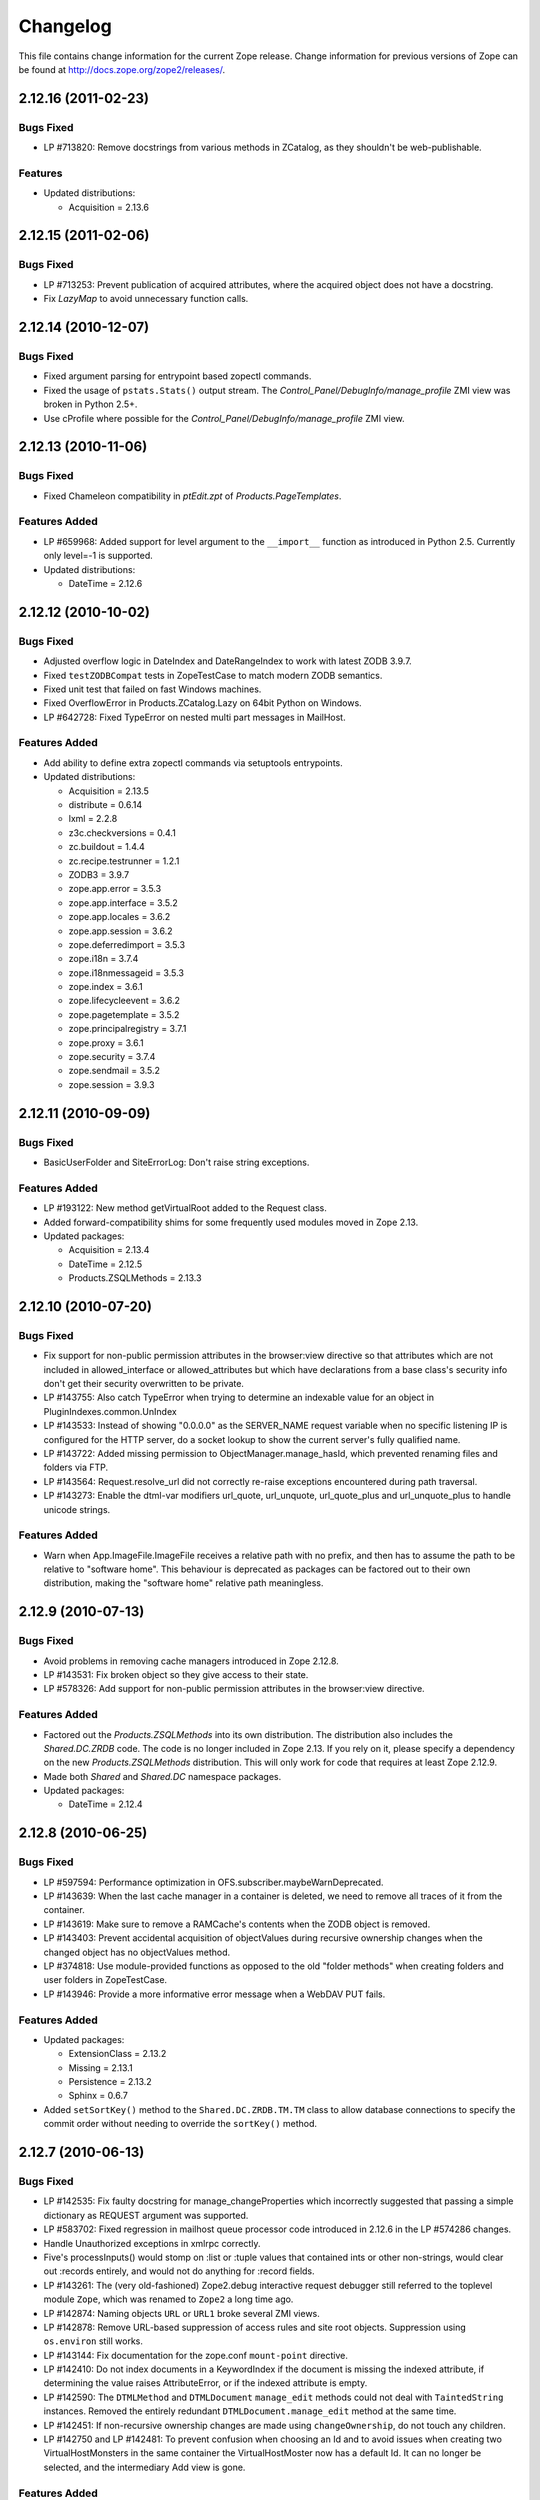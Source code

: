 Changelog
=========

This file contains change information for the current Zope release.
Change information for previous versions of Zope can be found at
http://docs.zope.org/zope2/releases/.

2.12.16 (2011-02-23)
--------------------

Bugs Fixed
++++++++++

- LP #713820: Remove docstrings from various methods in ZCatalog, as they
  shouldn't be web-publishable.

Features
++++++++

- Updated distributions:

  - Acquisition = 2.13.6

2.12.15 (2011-02-06)
--------------------

Bugs Fixed
++++++++++

- LP #713253: Prevent publication of acquired attributes, where the acquired
  object does not have a docstring.

- Fix `LazyMap` to avoid unnecessary function calls.

2.12.14 (2010-12-07)
--------------------

Bugs Fixed
++++++++++

- Fixed argument parsing for entrypoint based zopectl commands.

- Fixed the usage of ``pstats.Stats()`` output stream. The
  `Control_Panel/DebugInfo/manage_profile` ZMI view was broken in Python 2.5+.

- Use cProfile where possible for the `Control_Panel/DebugInfo/manage_profile`
  ZMI view.

2.12.13 (2010-11-06)
--------------------

Bugs Fixed
++++++++++

- Fixed Chameleon compatibility in `ptEdit.zpt` of `Products.PageTemplates`.

Features Added
++++++++++++++

- LP #659968: Added support for level argument to the ``__import__`` function
  as introduced in Python 2.5. Currently only level=-1 is supported.

- Updated distributions:

  - DateTime = 2.12.6

2.12.12 (2010-10-02)
--------------------

Bugs Fixed
++++++++++

- Adjusted overflow logic in DateIndex and DateRangeIndex to work with latest
  ZODB 3.9.7.

- Fixed ``testZODBCompat`` tests in ZopeTestCase to match modern ZODB
  semantics.

- Fixed unit test that failed on fast Windows machines.

- Fixed OverflowError in Products.ZCatalog.Lazy on 64bit Python on Windows.

- LP #642728: Fixed TypeError on nested multi part messages in MailHost.

Features Added
++++++++++++++

- Add ability to define extra zopectl commands via setuptools entrypoints.

- Updated distributions:

  - Acquisition = 2.13.5
  - distribute = 0.6.14
  - lxml = 2.2.8
  - z3c.checkversions = 0.4.1
  - zc.buildout = 1.4.4
  - zc.recipe.testrunner = 1.2.1
  - ZODB3 = 3.9.7
  - zope.app.error = 3.5.3
  - zope.app.interface = 3.5.2
  - zope.app.locales = 3.6.2
  - zope.app.session = 3.6.2
  - zope.deferredimport = 3.5.3
  - zope.i18n = 3.7.4
  - zope.i18nmessageid = 3.5.3
  - zope.index = 3.6.1
  - zope.lifecycleevent = 3.6.2
  - zope.pagetemplate = 3.5.2
  - zope.principalregistry = 3.7.1
  - zope.proxy = 3.6.1
  - zope.security = 3.7.4
  - zope.sendmail = 3.5.2
  - zope.session = 3.9.3

2.12.11 (2010-09-09)
--------------------

Bugs Fixed
++++++++++

- BasicUserFolder and SiteErrorLog: Don't raise string exceptions.

Features Added
++++++++++++++

- LP #193122: New method getVirtualRoot added to the Request class.

- Added forward-compatibility shims for some frequently used modules moved in
  Zope 2.13.

- Updated packages:

  - Acquisition = 2.13.4
  - DateTime = 2.12.5
  - Products.ZSQLMethods = 2.13.3

2.12.10 (2010-07-20)
--------------------

Bugs Fixed
++++++++++

- Fix support for non-public permission attributes in the
  browser:view directive so that attributes which are not included in
  allowed_interface or allowed_attributes but which have declarations from a
  base class's security info don't get their security overwritten to be
  private.

- LP #143755: Also catch TypeError when trying to determine an
  indexable value for an object in PluginIndexes.common.UnIndex

- LP #143533: Instead of showing "0.0.0.0" as the SERVER_NAME
  request variable when no specific listening IP is configured for
  the HTTP server, do a socket lookup to show the current server's
  fully qualified name.

- LP #143722: Added missing permission to ObjectManager.manage_hasId,
  which prevented renaming files and folders via FTP.

- LP #143564: Request.resolve_url did not correctly re-raise
  exceptions encountered during path traversal.

- LP #143273: Enable the dtml-var modifiers url_quote, url_unquote,
  url_quote_plus and url_unquote_plus to handle unicode strings.

Features Added
++++++++++++++

- Warn when App.ImageFile.ImageFile receives a relative path with no prefix,
  and then has to assume the path to be relative to "software home". This
  behaviour is deprecated as packages can be factored out to their own
  distribution, making the "software home" relative path meaningless.

2.12.9 (2010-07-13)
-------------------

Bugs Fixed
++++++++++

- Avoid problems in removing cache managers introduced in Zope 2.12.8.

- LP #143531: Fix broken object so they give access to their state.

- LP #578326: Add support for non-public permission attributes in the
  browser:view directive.

Features Added
++++++++++++++

- Factored out the `Products.ZSQLMethods` into its own distribution. The
  distribution also includes the `Shared.DC.ZRDB` code. The code is no longer
  included in Zope 2.13. If you rely on it, please specify a dependency on
  the new `Products.ZSQLMethods` distribution. This will only work for code
  that requires at least Zope 2.12.9.

- Made both `Shared` and `Shared.DC` namespace packages.

- Updated packages:

  - DateTime = 2.12.4

2.12.8 (2010-06-25)
-------------------

Bugs Fixed
++++++++++

- LP #597594: Performance optimization in OFS.subscriber.maybeWarnDeprecated.

- LP #143639: When the last cache manager in a container is deleted, we need to
  remove all traces of it from the container.

- LP #143619: Make sure to remove a RAMCache's contents when the ZODB object is
  removed.

- LP #143403: Prevent accidental acquisition of objectValues during recursive
  ownership changes when the changed object has no objectValues method.

- LP #374818: Use module-provided functions as opposed to the old
  "folder methods" when creating folders and user folders in ZopeTestCase.

- LP #143946: Provide a more informative error message when a WebDAV PUT fails.

Features Added
++++++++++++++

- Updated packages:

  - ExtensionClass = 2.13.2
  - Missing = 2.13.1
  - Persistence = 2.13.2
  - Sphinx = 0.6.7

- Added ``setSortKey()`` method to the ``Shared.DC.ZRDB.TM.TM`` class to allow
  database connections to specify the commit order without needing to override
  the ``sortKey()`` method.

2.12.7 (2010-06-13)
-------------------

Bugs Fixed
++++++++++

- LP #142535: Fix faulty docstring for manage_changeProperties which
  incorrectly suggested that passing a simple dictionary as REQUEST
  argument was supported.

- LP #583702: Fixed regression in mailhost queue processor code introduced
  in 2.12.6 in the LP #574286 changes.

- Handle Unauthorized exceptions in xmlrpc correctly.

- Five's processInputs() would stomp on :list or :tuple values that contained
  ints or other non-strings, would clear out :records entirely, and would not
  do anything for :record fields.

- LP #143261: The (very old-fashioned) Zope2.debug interactive request
  debugger still referred to the toplevel module ``Zope``, which was
  renamed to ``Zope2`` a long time ago.

- LP #142874: Naming objects ``URL`` or ``URL1`` broke several ZMI
  views.

- LP #142878: Remove URL-based suppression of access rules and site root
  objects.   Suppression using ``os.environ`` still works.

- LP #143144: Fix documentation for the zope.conf ``mount-point``
  directive.

- LP #142410: Do not index documents in a KeywordIndex if the document
  is missing the indexed attribute, if determining the value raises
  AttributeError, or if the indexed attribute is empty.

- LP #142590: The ``DTMLMethod`` and ``DTMLDocument`` ``manage_edit``
  methods could not deal with ``TaintedString`` instances. Removed the
  entirely redundant ``DTMLDocument.manage_edit`` method at the same time.

- LP #142451: If non-recursive ownership changes are made using
  ``changeOwnership``, do not touch any children.

- LP #142750 and LP #142481: To prevent confusion when choosing an Id and
  to avoid issues when creating two VirtualHostMonsters in the same
  container the VirtualHostMoster now has a default Id. It can no longer
  be selected, and the intermediary Add view is gone.

Features Added
++++++++++++++

- Updated packages:

  - distribute = 0.6.13
  - five.formlib = 1.0.3
  - lxml = 2.2.6
  - Sphinx = 0.6.6
  - tempstorage = 2.11.3
  - zope.app.apidoc = 3.6.6
  - zope.app.applicationcontrol = 3.5.1
  - zope.app.authentication = 3.6.1
  - zope.app.i18n = 3.6.2
  - zope.app.intid = 3.7.1
  - zope.app.wsgi = 3.6.1
  - zope.contenttype = 3.4.3
  - zope.container = 3.8.3
  - zope.deferredimport = 3.5.2
  - zope.intid = 3.7.2
  - zope.principalannotation = 3.6.1

- Update Five's testbrowser to support both mechanize 0.1.x and 0.2.x.

- LP #142226: Added an extra keyword argument to the HTTPResponse
  setCookie method to suppress enclosing the cookie value field
  in double quotes.

2.12.6 (2010-05-17)
-------------------

Restructuring
+++++++++++++

- Removed Zope2's own mkzeoinstance script in favor of the version from the
  new zope.mkzeoinstance package.

Features Added
++++++++++++++

- Updated packages:

  - DateTime = 2.12.2
  - distribute = 0.6.12
  - ExtensionClass = 2.13.1
  - initgroups = 2.13.0
  - Missing = 2.13.0
  - MultiMapping = 2.13.0
  - Persistence = 2.13.1
  - pytz = 2010h
  - Record = 2.13.0
  - RestrictedPython = 3.5.2
  - ThreadLock = 2.13.0
  - ZODB3 = 3.9.5
  - zope.app.locales = 3.6.1
  - zope.authentication = 3.7.1
  - zope.browser = 1.3
  - zope.cachedescriptors = 3.5.1
  - zope.deferredimport = 3.5.1
  - zope.i18n = 3.7.3
  - zope.i18nmessageid = 3.5.2
  - zope.lifecycleevent = 3.6.1
  - zope.pagetemplate = 3.5.1
  - zope.proxy = 3.6.0
  - zope.security = 3.7.3

Bugs Fixed
++++++++++

- LP #142563:  Fix ``AccessControl.User.NullUnrestrictedUserTests.__str__``.

- Fix several template errors in SiteErrorLog (chameleon compatibility).

- LP #267820:  Fix bad except clause in the ``sequence_sort`` method of
  the ``<dtml-in>`` tag.

- LP #351006:  Don't nest block tags inside HTML ``<p>`` tags in
  ``zExceptions.ExceptionFormatter``.

- LP #411837:  Handle resource files with ``.htm`` extension properly,
  as page template resources.

- LP #435728:  Fix indentation of OFSP/help/sequence.py docstring.

- LP #574286:  Ensure that mailhosts which share a queue directory do not
  double-deliver mails, by sharing the thread which processes emails for
  that directory.

- BaseRequest: Fixed handling of errors in 'traverseName'.

2.12.5 (2010-04-24)
-------------------

Features Added
++++++++++++++

- Updated packages:

  - Acquisition = 2.13.3
  - distribute = 0.6.10
  - roman = 1.4.0
  - zope.annotation = 3.5.0
  - zope.app.cache = 3.6.0
  - zope.app.dav = 3.5.1
  - zope.app.i18n = 3.6.1
  - zope.app.localpermission = 3.7.2
  - zope.app.principalannotation = 3.7.0
  - zope.app.publication = 3.8.1
  - zope.app.publisher = 3.8.4
  - zope.app.renderer = 3.5.1
  - zope.app.security = 3.7.3
  - zope.app.session = 3.6.1
  - zope.app.testing = 3.7.3
  - zope.app.wsgi = 3.6.0
  - zope.app.zapi = 3.4.1
  - zope.broken = 3.6.0
  - zope.catalog = 3.8.1
  - zope.formlib = 3.7.0
  - zope.i18nmessageid = 3.5.1
  - zope.index = 3.6.0
  - zope.keyreference = 3.6.2
  - zope.lifecycleevent = 3.6.0
  - zope.location = 3.6.0
  - zope.minmax = 1.1.2
  - zope.securitypolicy = 3.6.1
  - zope.viewlet = 3.6.1

- Downgrade the ``manage_* is discouraged. You should use event subscribers
  instead`` warnings to debug level logging. This particular warning hasn't
  motivated anyone to actually change any code.

- Use the standard libraries doctest module in favor of the deprecated version
  in zope.testing.

- LP #143013: make the maximum number of retries on ConflictError a
  configuration option.

Bugs Fixed
++++++++++

- HTTPResponse: Fixed handling of exceptions with unicode values.

- zExceptions: Fixed some unicode issues in Unauthorized.

- LP #372632, comments #15ff.: Fixed regression in Unauthorized handling.

- LP #563229:  Process "evil" JSON cookies which contain double quotes in
  violation of RFC 2965 / 2616.

- Document ``Products.PluginIndexes.PathIndex.PathIndex.insertEntry`` as
  an API for use by subclasses.

- Fixed regression introduced in the resource directory fix in 2.12.4.

- LP #143655:  don't prevent sorting using a path index.

- LP #142478:  normalize terms passed to ``PLexicon.queryLexicon`` using
  the lexicon's pipeline (e.g., case flattening, stop word removal, etc.)

- Wrap exception views in the context of the published object.

2.12.4 (2010-04-05)
-------------------

Restructuring
+++++++++++++

- Removed unmaintained build scripts for full Windows installers and
  ``configure / make`` type builds.

- Updated copyright and license information to conform with repository policy.

- Factored out ZopeUndo package into a separate distribution.

Features Added
++++++++++++++

- Updated packages:

  - Acquisition = 2.13.2
  - ExtensionClass = 2.13.0
  - Persistence = 2.13.0
  - pytz = 2010b

- There is now an event ZPublisher.interfaces.IPubBeforeStreaming which will
  be fired just before the first chunk of data is written to the response
  stream when using the write() method on the response. This is the last
  possible point at which response headers may be set in this case.

Bugs Fixed
++++++++++

- LP #142430: Avoid using the contexts title_or_id method in the
  standard_error_message.

- LP #257675: request.form contained '-C':'' when no QUERY_STRING was in
  the environment.

- Zope 3-style resource directories would throw an Unauthorized error when
  trying to use restrictedTraverse() to reach a resource in a sub-directory
  of the resource directory.

- Restore ability to traverse to 'macros' on template-based browser views.

- Protect ZCTextIndex's clear method against storing Acquisition wrappers.

- LP #195761: fixed ZMI XML export / import and restored it to the UI.

- MailHost should fall back to HELO when EHLO fails.

2.12.3 (2010-01-12)
-------------------

Bugs Fixed
++++++++++

- LP #491224: proper escaping of rendered error message

- LP #246983: Enabled unicode conflict resolution on variables inside "string:"
  expressions in TALES.

- Fixed possible TypeError while sending multipart emails.

- Also look for ZEXP imports within the clienthome directory. This
  provides a place to put imports that won't be clobbered by buildout
  in a buildout-based Zope instance.

- Fixed a SyntaxError in utilities/load_site.py script.

Features Added
++++++++++++++

- Made OFS.Image.File and OFS.Image.Image send IObjectModifiedEvent when
  created through their factories and modified through the ZMI forms
  (manage_edit() and manage_upload()).

- Moved zope.formlib / zope.app.form integration into a separate package
  called five.formlib.

2.12.2 (2009-12-22)
-------------------

Features Added
++++++++++++++

- Updated packages:

  - ZODB3 = 3.9.4
  - docutils = 0.6
  - pytz = 2009r
  - zope.dottedname = 3.4.6
  - zope.i18n = 3.7.2
  - zope.interface = 3.5.3
  - zope.minmax = 1.1.1
  - zope.security = 3.7.2
  - zope.session = 3.9.2
  - zope.tal = 3.5.2

- Enhanced the internals of the DateRangeIndex based on an idea from
  experimental.daterangeindexoptimisations, thanks to Matt Hamilton.

- Updated the default value for ``management_page_charset`` from iso-8859-1
  to the nowadays more standard utf-8.

- Added IPubBeforeAbort event to mirror IPubBeforeCommit in failure scenarios.
  This event is fired just before IPubFailure, but, crucially, while the
  transaction is still open.

- Include bytes limited cache size in the cache parameters ZMI screen.

- Officially supporting Python 2.6 only (with inofficial support for
  Python 2.5) but dropping any support and responsibility for
  Python 2.4.

Bugs Fixed
++++++++++

- LP #143444: add labels to checkboxes / radio buttons on import /
  export form.

- LP #496941:  Remove all mention of ``standard_html_header`` and
  ``standard_html_footer`` from default DTML content.

- Fixed a regression in Products.PageTemplates that meant filesystem templates
  using Products.Five.browser.pagetemplatefile would treat TALES path
  expressions (but not python expressions) as protected code and so attempt
  to apply security. See original issue here:
  http://codespeak.net/pipermail/z3-five/2007q2/002185.html

- LP #491249:  fix tabindex on ZRDB connection test form.

- LP #490514:  preserve tainting when calling into DTML from ZPT.

- Avoid possible errors on test tear-down in Products.Five.fiveconfigure's
  cleanUp() function if Products.meta_types has not been set

2.12.1 (2009-11-02)
-------------------

Features Added
++++++++++++++

- Updated packages:

  - ZODB3 = 3.9.3  (fixes bug where blob conflict errors hung commits)
  - Acquisition = 2.12.4 (fixes problems with iteration support)
  - setuptools = 0.6c11

- LP #411732: Silence security declaration warnings for context and request
  on views protected by an interface.

- Assorted documentation cleanups, including a script to rebuild HTML
  documentation on Windows.

- Refactored Windows Service support to not need or use zopeservice.py
  in instances. This makes buildout-based instances work on Windows.

Bugs Fixed
++++++++++

- LP #440490: zopectl fg|adduser|run|debug now work on Windows.

- LP #443005: zopectl stop works once more on Windows.

- LP #453723: zopectl start works again on non-Windows platforms.

2.12.0 (2009-10-01)
-------------------

Features Added
++++++++++++++

- Updated packages:

  - ZODB3 = 3.9.0

- Backported clone of ``ZopeVocabularyRegistry`` from ``zope.app.schema``, and
  sane registration of it during initialization of Five product.

Bugs Fixed
++++++++++

- Backported removal of experimental support for configuring the Twisted HTTP
  server as an alternative to ``ZServer``.

- Backported fix for timezone issues in date index tests from trunk.

- LP #414757 (backported from Zope trunk): don't emit a IEndRequestEvent when
  clearing a cloned request.

2.12.0c1 (2009-09-04)
---------------------

Features Added
++++++++++++++

- Updated packages:

  - Acquisition = 2.12.3
  - pytz = 2009l
  - tempstorage = 2.11.2
  - transaction = 1.0.0
  - ZODB3 = 3.9.0c3
  - zope.app.basicskin = 3.4.1
  - zope.app.form = 3.8.1
  - zope.component = 3.7.1
  - zope.copypastemove = 3.5.2
  - zope.i18n = 3.7.1
  - zope.security = 3.7.1

Bugs Fixed
++++++++++

- Made the version information show up again, based on pkg_resources
  distribution information instead of the no longer existing version.txt.

2.12.0b4 (2008-08-06)
---------------------

Features Added
++++++++++++++

- The send method of MailHost now supports unicode messages and
  email.Message.Message objects.  It also now accepts charset and
  msg_type parameters to help with character, header and body
  encoding.

- Updated packages:

  - ZODB3 = 3.9.0b5
  - zope.testing = 3.7.7

- scripts: Added 'runzope' and 'zopectl' as entry points for instance scripts.

Bugs Fixed
++++++++++

- LP #418454: FTP server did not work with Python 2.6.X

- PythonScript: Fixed small Python 2.6 compatibility issue.

- mkzopeinstance: Made instance scripts more suitable for egg based installs.
  If you are using a customized skel, it has to be updated.

- Five: Fixed the permissions creation feature added in Zope 2.12.0a2.

- LP #399633: fixed interpreter paths

- MailHost manage form no longer interprets the value None as a string
  in user and password fields.

2.12.0b3 (2009-07-15)
---------------------

Features Added
++++++++++++++

- Updated packages:

  - ZConfig = 2.7.1
  - ZODB = 3.9.0b2
  - pytz = 2009j
  - zope.app.component = 3.8.3
  - zope.app.pagetemplate = 3.7.1
  - zope.app.publisher = 3.8.3
  - zope.app.zcmlfiles = 3.5.5
  - zope.contenttype = 3.4.2
  - zope.dublincore = 3.4.3
  - zope.index = 3.5.2
  - zope.interface = 3.5.2
  - zope.testing = 3.7.6
  - zope.traversing = 3.7.1

- Added support to indexing datetime values to the PluginIndexes
  DateRangeIndex. The DateIndex already had this feature.

Restructuring
+++++++++++++

- PluginIndexes: Removed deprecated TextIndex.

- HelpSys now uses ZCTextIndex instead of the deprecated TextIndex. Please
  update your Zope databases by deleting the Product registrations in the
  Control Panel and restarting Zope.

Bugs Fixed
++++++++++

- LP #397861: exporting $PYTHON in generated 'zopectl' for fixing import issue
  with "bin/zopectl adduser"

- PluginIndexes: Added 'indexSize' to IPluggableIndex.

- HelpSys: ProductHelp no longer depends on PluginIndexes initialization.

- App.Product: ProductHelp was broken since Zope 2.12.0a1.

- ObjectManagerNameChooser now also works with BTreeFolder2.

- Correctly handle exceptions in the ZPublisherExceptionHook.

2.12.0b2 (2009-05-27)
---------------------

Restructuring
+++++++++++++

- Removed all use of ``zope.app.pagetemplate`` by cloning / simplifying
  client code.

- Use ``zope.pagetemplate.engine`` instead of ``zope.app.pagetemplate.engine``.
  (update to versions 3.5.0 and 3.7.0, respectively, along with version 3.8.1
  of ``zope.app.publisher``).

- Use ``IBrowserView`` interface from ``zope.browser.interfaces``, rather than
  ``zope.publisher.interfaces.browser``.

- Use ``IAdding`` interface from ``zope.browser.interfaces``, rather than
  ``zope.app.container``.

- No longer depend on ``zope.app.appsetup``;  use the event implementations
  from ``zope.processlifetime`` instead.

Features Added
++++++++++++++

- zExceptions.convertExceptionType:  new API, breaking out conversion of
  exception names to exception types from 'upgradeException'.

- Launchpad #374719: introducing new ZPublisher events:
  PubStart, PubSuccess, PubFailure, PubAfterTraversal and PubBeforeCommit.

- Testing.ZopeTestCase: Include a copy of ZODB.tests.warnhook to silence
  a DeprecationWarning under Python 2.6.

- Updated packages:

  * python-gettext 1.0
  * pytz 2009g
  * zope.app.applicationcontrol = 3.5.0
  * zope.app.appsetup 3.11
  * zope.app.component 3.8.2
  * zope.app.container 3.8.0
  * zope.app.form 3.8.0
  * zope.app.http 3.6.0
  * zope.app.interface 3.5.0
  * zope.app.pagetemplate 3.6.0
  * zope.app.publication 3.7.0
  * zope.app.publisher 3.8.0
  * zope.browser 1.2
  * zope.component 3.7.0
  * zope.componentvocabulary 1.0
  * zope.container 3.8.2
  * zope.formlib 3.6.0
  * zope.lifecycleevent 3.5.2
  * zope.location 3.5.4
  * zope.processlifetime 1.0
  * zope.publisher 3.8.0
  * zope.security 3.7.0
  * zope.testing 3.7.4
  * zope.traversing 3.7.0

Bugs Fixed
++++++++++

- Launchpad #374729: Encoding cookie values to avoid issues with
  firewalls and security proxies.

- Launchpad #373583: ZODBMountPoint - fixed broken mount support and
  extended the test suite.

- Launchpad #373621: catching and logging exceptions that could cause
  leaking of worker threads.

- Launchpad #373577: setting up standard logging earlier within the startup
  phase for improving the analysis of startup errors.

- Launchpad #373601: abort transaction before connection close in order to
  prevent connection leaks in case of persistent changes after the main
  transaction is closed.

- Fix BBB regression which prevented setting browser ID cookies from
  browser ID managers created before the ``HTTPOnly`` feature landed.
  https://bugs.launchpad.net/bugs/374816

- RESPONSE.handle_errors was wrongly set (to debug, should have been
  ``not debug``). Also, the check for exception constructor arguments
  didn't account for exceptions that didn't override the ``__init__``
  (which are most of them). The combination of those two problems
  caused the ``standard_error_message`` not to be called. Fixes
  https://bugs.launchpad.net/zope2/+bug/372632 .

- DocumentTemplate.DT_Raise:  use new 'zExceptions.convertExceptionType'
  API to allow raising non-builtin exceptions.
  Fixes https://bugs.launchpad.net/zope2/+bug/372629 , which prevented
  viewing the "Try" tab of a script with no parameters.

2.12.0b1 (2009-05-06)
---------------------

Restructuring
+++++++++++++

- No longer depend on ``zope.app.locales``. Zope2 uses almost none of the
  translations provided in the package and is not required for most projects.
  The decision to include locales is left to the application developer now.

- Removed the dependency on ``zope.app.testing`` in favor of providing a more
  minimal placeless setup as part of ZopeTestCase for our own tests.

- updated to ZODB 3.9.0b1

Features Added
++++++++++++++
- zExceptions.convertExceptionType:  new API, breaking out conversion of
  exception names to exception types from ``upgradeException``.

- Extended BrowserIdManager to expose the ``HTTPOnly`` attribute for its
  cookie. Also via https://bugs.launchpad.net/zope2/+bug/367393 .

- Added support for an optional ``HTTPOnly`` attribute of cookies (see
  http://www.owasp.org/index.php/HTTPOnly).  Patch from Stephan Hofmockel,
  via https://bugs.launchpad.net/zope2/+bug/367393 .

Bugs Fixed
++++++++++

- ZPublisher response.setBody: don't append Accept-Encoding to Vary header if
  it is already present - this can make cache configuration difficult.

2.12.0a4 (2009-04-24)
---------------------

Bugs Fixed
++++++++++

- fixed versions.cfg in order to support zope.z2release for
  creating a proper index structure

2.12.0a3 (2009-04-19)
---------------------

The generated tarball for the 2.12.0a2 source release was incomplete, due to
a setuptools and Subversion 1.6 incompatibility.

Restructuring
+++++++++++++

- Added automatic inline migration for databases created with older Zope
  versions. The ``Versions`` screen from the ``Control_Panel`` is now
  automatically removed on Zope startup.

- Removed more unused code of the versions support feature including the
  Globals.VersionNameName constant.

2.12.0a2 (2009-04-19)
---------------------

Restructuring
+++++++++++++

- If the <permission /> ZCML directive is used to declare a permission that
  does not exist, the permission will now be created automatically, defaulting
  to being granted to the Manager role only. This means it is possible to
  create new permissions using ZCML only. The permission will Permissions that
  already exist will not be changed.

- Using <require set_schema="..." /> or <require set_attributes="..." /> in
  the <class /> directive now emits a warning rather than an error. The
  concept of protecting attribute 'set' does not exist in Zope 2, but it
  should be possible to re-use packages that do declare such protection.

- Updated to Acquisition 2.12.1.

- Updated to DateTime 2.12.0.

- Updated to ZODB 3.9.0a12.

- Removed the ``getPackages`` wrapper from setup.py which would force all
  versions to an exact requirement. This made it impossible to require
  newer versions of the dependencies. This kind of KGS information needs
  to be expressed in a different way.

- removed ``extras_require`` section from setup.py (this might possibly
  break legacy code).

Bugs Fixed
++++++++++

- Launchpad #348223: optimize catalog query by breaking out early from loop
  over indexes if the result set is already empty.

- Launchpad #344098: in ``skel/etc/zope.conf.ing``, replaced commented-out
  ``read-only-database`` option, which is deprecated, with pointers to the
  appropos sections of ZODB's ``component.xml``.  Updated the description
  of the ``zserver-read-only-mode`` directive to indicate its correct
  semantics (suppressing log / pid / lock files).  Added deprecation to the
  ``read-only-database`` option, which has had no effect since Zope 2.6.

- "Permission tab": correct wrong form parameter for
  the user-permission report

- PageTemplates: Made PreferredCharsetResolver work with new kinds of contexts
  that are not acquisition wrapped.

- Object managers should evaluate to True in a boolean test.

2.12.0a1 (2009-02-26)
---------------------

Restructuring
+++++++++++++

- Switched Products.PageTemplates to directly use zope.i18n.translate and
  removed the GlobalTranslationService hook.

- Removed bridging code from Product.Five for PlacelessTranslationService
  and Localizer. Neither of the two is actually using this anymore.

- Removed the specification of ``SOFTWARE_HOME`` and ``ZOPE_HOME`` from the
  standard instance scripts.
  [hannosch]

- Made the specification of ``SOFTWARE_HOME`` and ``ZOPE_HOME`` optional. In
  addition ``INSTANCE_HOME`` is no longer required to run the tests of a
  source checkout of Zope.

- Removed the ``test`` command from zopectl. The test.py script it was relying
  on does no longer exist.

- Updated to ZODB 3.9.0a11. ZODB-level version support has been
  removed and ZopeUndo now is part of Zope2.

- The Zope2 SVN trunk is now a buildout pulling in all dependencies as
  actual released packages and not SVN externals anymore.

- Make use of the new zope.container and zope.site packages.

- Updated to newer versions of zope packages. Removed long deprecated
  layer and skin ZCML directives.

- Disabled the XML export on the UI level - the export functionality
  however is still available on the Python level.

- No longer show the Help! links in the ZMI, if there is no help
  available. The help system depends on the product registry.

- Updated the quick start page and simplified the standard content.
  The default index_html is now a page template.

- Removed deprecated Draft and Version support from Products.OFSP.
  Also removed version handling from the control panel. Versions are
  no longer supported on the ZODB level.

- Removed left-overs of the deprecated persistent product distribution
  mechanism.

- The persistent product registry is not required for starting Zope
  anymore. ``enable-product-installation`` can be set to off if you don't
  rely on the functionality provided by the registry.

- ZClasses have been deprecated for two major releases. They have been
  removed in this version of Zope.

- Avoid deprecation warnings for the md5 and sha modules in Python 2.6
  by adding conditional imports for the hashlib module.

- Replaced imports from the 'Globals' module throughout the
  tree with imports from the actual modules;  the 'Globals' module
  was always intended to be an area for shared data, rather than
  a "facade" for imports.  Added zope.deferred.deprecation entries
  to 'Globals' for all symbols / modules previously imported directly.

- Protect against non-existing zope.conf path and products directories.
  This makes it possible to run a Zope instance without a Products or
  lib/python directory.

- Moved exception MountedStorageError from ZODB.POSExceptions
  to Products.TemporaryFolder.mount (now its only client).

- Moved Zope2-specific module, ZODB/Mount.py, to
  Products/TemporaryFolder/mount.py (its only client is
  Products/TemporaryFolder/TemporaryFolder.py).

- Removed spurious import-time dependencies from
  Products/ZODBMountPoint/MountedObject.py.

- Removed Examples.zexp from the skeleton. The TTW shopping cart isn't
  any good example of Zope usage anymore.

- Removed deprecated ZTUtil.Iterator module

- Removed deprecated StructuredText module

- Removed deprecated TAL module

- Removed deprecated modules from Products.PageTemplates.

- Removed deprecated ZCML directives from Five including the whole
  Five.site subpackage.

Features added
++++++++++++++

- OFS.ObjectManager now fully implements the zope.container.IContainer
  interface. For the last Zope2 releases it already claimed to implement the
  interface, but didn't actually full-fill the interface contract. This means
  you can start using more commonly used Python idioms to access objects
  inside object managers. Complete dictionary-like access and container
  methods including iteration are now supported. For each class derived from
  ObjectManager you can use for any instance om: ``om.keys()`` instead of
  ``om.objectIds()``, ``om.values()`` instead of ``om.objectValues()``, but
  also ``om.items()``, ``ob.get('id')``, ``ob['id']``, ``'id' in om``,
  ``iter(om)``, ``len(om)``, ``om['id'] = object()`` instead of
  ``om._setObject('id', object())`` and ``del ob['id']``. Should contained
  items of the object manager have ids equal to any of the new method names,
  the objects will override the method, as expected in Acquisition enabled
  types. Adding new objects into object managers by those new names will no
  longer work, though. The added methods call the already existing methods
  internally, so if a derived type overwrote those, the new interface will
  provide the same functionality.

- Acquisition has been made aware of ``__parent__`` pointers. This allows
  direct access to many Zope 3 classes without the need to mixin
  Acquisition base classes for the security to work.

- MailHost: now uses zope.sendmail for delivering the mail. With this
  change MailHost integrates with the Zope transaction system (avoids
  sending dupe emails in case of conflict errors). In addition
  MailHost now provides support for asynchronous mail delivery. The
  'Use queue' configuration option will create a mail queue on the
  filesystem (under 'Queue directory') and start a queue thread that
  checks the queue every three seconds. This decouples the sending of
  mail from its delivery.  In addition MailHosts now supports
  encrypted connections through TLS/SSL.

- SiteErrorLog now includes the entry id in the information copied to
  the event log. This allowes you to correlate a user error report with
  the event log after a restart, or let's you find the REQUEST
  information in the SiteErrorLog when looking at a traceback in the
  event log.

Bugs Fixed
++++++++++

- Launchpad #332168: Connection.py: do not expose DB connection strings
  through exceptions

- Specified height/width of icons in ZMI listings so the table doesn't
  jump around while loading.

- After the proper introduction of parent-pointers, it's now
  wrong to acquisition-wrap content providers. We will now use
  the "classic" content provider expression from Zope 3.

- Ported c69896 to Five. This fix makes it possible to provide a
  template using Python, and not have it being set to ``None`` by
  the viewlet manager directive.

- Made Five.testbrowser compatible with mechanize 0.1.7b.

- Launchpad #280334: Fixed problem with 'timeout'
  argument/attribute missing in testbrowser tests.

- Launchpad #267834: proper separation of HTTP header fields
  using CRLF as requested by RFC 2616.

- Launchpad #257276: fix for possible denial-of-service attack
  in PythonScript when passing an arbitrary module to the encode()
  or decode() of strings.

- Launchpad #257269: 'raise SystemExit' with a PythonScript could shutdown
  a complete Zope instance

- Switch to branch of 'zope.testbrowser' external which suppresses
  over-the-wire tests.

- Launchpad #143902: Fixed App.ImageFile to use a stream iterator to
  output the file. Avoid loading the file content when guessing the
  mimetype and only load the first 1024 bytes of the file when it cannot
  be guessed from the filename.

- Changed PageTemplateFile not to load the file contents on Zope startup
  anymore but on first access instead. This brings them inline with the
  zope.pagetemplate version and speeds up Zope startup.

- Collector #2278: form ':record' objects did not implement enough
  of the mapping protocol.

- "version.txt" file was being written to the wrong place by the
  Makefile, causing Zope to report "unreleased version" even for
  released versions.

- Five.browser.metaconfigure.page didn't protect names from interface
  superclasses (http://www.zope.org/Collectors/Zope/2333)

- DAV: litmus "notowner_modify" tests warn during a MOVE request
  because we returned "412 Precondition Failed" instead of "423
  Locked" when the resource attempting to be moved was itself
  locked.  Fixed by changing Resource.Resource.MOVE to raise the
  correct error.

- DAV: litmus props tests 19: propvalnspace and 20:
  propwformed were failing because Zope did not strip off the
  xmlns: attribute attached to XML property values.  We now strip
  off all attributes that look like xmlns declarations.

- DAV: When a client attempted to unlock a resource with a token
  that the resource hadn't been locked with, in the past we
  returned a 204 response.  This was incorrect.  The "correct"
  behavior is to do what mod_dav does, which is return a '400
  Bad Request' error.  This was caught by litmus
  locks.notowner_lock test #10.  See
  http://lists.w3.org/Archives/Public/w3c-dist-auth/2001JanMar/0099.html
  for further rationale.

- When Zope properties were set via DAV in the "null" namespace
  (xmlns="") a subsequent PROPFIND for the property would cause the
  XML representation for that property to show a namespace of
  xmlns="None".  Fixed within OFS.PropertySheets.dav__propstat.

- integrated theuni's additional test from 2.11 (see r73132)

- Relaxed requirements for context of
  Products.Five.browser.pagetemplatefile.ZopeTwoPageTemplateFile,
  to reduce barriers for testing renderability of views which
  use them.
  (http://www.zope.org/Collectors/Zope/2327)

- PluginIndexes: Fixed 'parseIndexRequest' for false values.

- Collector #2263: 'field2ulines' did not convert empty string
  correctly.

- Collector #2198: Zope 3.3 fix breaks Five 1.5 test_getNextUtility

- Prevent ZPublisher from insering incorrect <base/> tags into the
  headers of plain html files served from Zope3 resource directories.

- Changed the condition checking for setting status of
  HTTPResponse from to account for new-style classes.

- The Wrapper_compare function from tp_compare to tp_richcompare.
  Also another function Wrapper_richcompare is added.

- The doc test has been slightly changed in ZPublisher to get
  the error message extracted correctly.

- The changes made in Acquisition.c in Implicit Acquisition
  comparison made avail to Explicit Acquisition comparison also.

- zopedoctest no longer breaks if the URL contains more than one
  question mark. It broke even when the second question mark was
  correctly quoted.

Other Changes
+++++++++++++

- Added lib/python/webdav/litmus-results.txt explaining current
  test results from the litmus WebDAV torture test.

- DocumentTemplate.DT_Var.newline_to_br(): Simpler, faster
  implementation.


